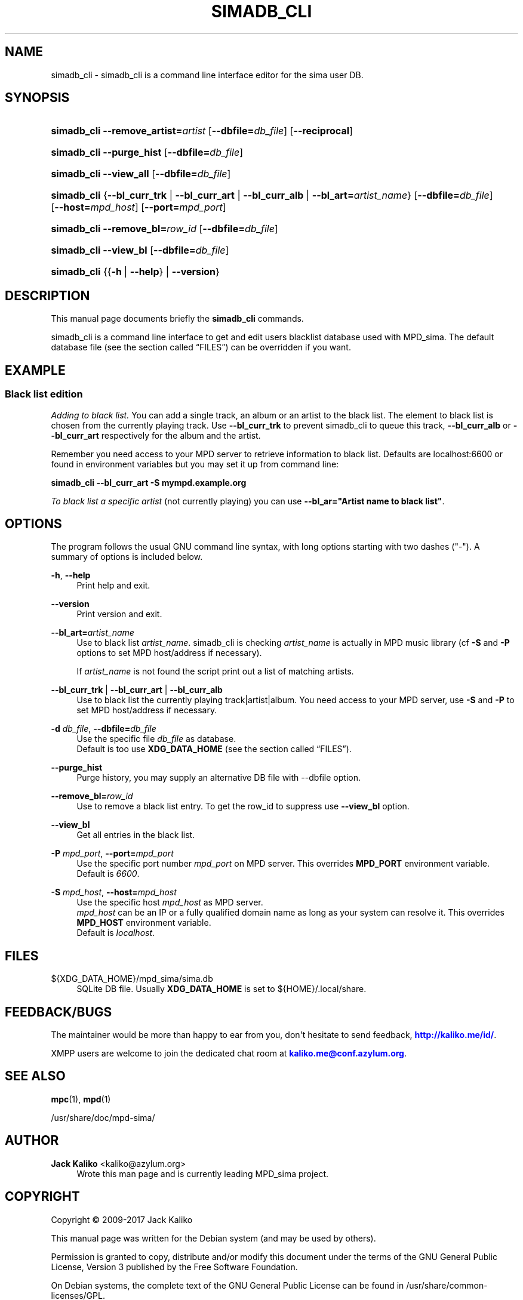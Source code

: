 '\" t
.\"     Title: simadb_cli
.\"    Author: Jack Kaliko <kaliko@azylum.org>
.\" Generator: DocBook XSL Stylesheets v1.79.1 <http://docbook.sf.net/>
.\"      Date: 11/18/2017
.\"    Manual: mpd-sima 0.14.5 User Manual
.\"    Source: mpd-sima
.\"  Language: English
.\"
.TH "SIMADB_CLI" "1" "11/18/2017" "mpd-sima" "mpd-sima 0.14.5 User Manual"
.\" -----------------------------------------------------------------
.\" * Define some portability stuff
.\" -----------------------------------------------------------------
.\" ~~~~~~~~~~~~~~~~~~~~~~~~~~~~~~~~~~~~~~~~~~~~~~~~~~~~~~~~~~~~~~~~~
.\" http://bugs.debian.org/507673
.\" http://lists.gnu.org/archive/html/groff/2009-02/msg00013.html
.\" ~~~~~~~~~~~~~~~~~~~~~~~~~~~~~~~~~~~~~~~~~~~~~~~~~~~~~~~~~~~~~~~~~
.ie \n(.g .ds Aq \(aq
.el       .ds Aq '
.\" -----------------------------------------------------------------
.\" * set default formatting
.\" -----------------------------------------------------------------
.\" disable hyphenation
.nh
.\" disable justification (adjust text to left margin only)
.ad l
.\" -----------------------------------------------------------------
.\" * MAIN CONTENT STARTS HERE *
.\" -----------------------------------------------------------------
.SH "NAME"
simadb_cli \- simadb_cli is a command line interface editor for the sima user DB\&.
.SH "SYNOPSIS"
.HP \w'\fBsimadb_cli\fR\ 'u
\fBsimadb_cli\fR \fB\-\-remove_artist=\fR\fIartist\fR [\fB\-\-dbfile=\fR\fIdb_file\fR] [\fB\-\-reciprocal\fR]
.HP \w'\fBsimadb_cli\fR\ 'u
\fBsimadb_cli\fR \fB\-\-purge_hist\fR [\fB\-\-dbfile=\fR\fIdb_file\fR]
.HP \w'\fBsimadb_cli\fR\ 'u
\fBsimadb_cli\fR \fB\-\-view_all\fR [\fB\-\-dbfile=\fR\fIdb_file\fR]
.HP \w'\fBsimadb_cli\fR\ 'u
\fBsimadb_cli\fR {\fB\-\-bl_curr_trk\fR | \fB\-\-bl_curr_art\fR | \fB\-\-bl_curr_alb\fR | \fB\-\-bl_art=\fR\fIartist_name\fR} [\fB\-\-dbfile=\fR\fIdb_file\fR] [\fB\-\-host=\fR\fImpd_host\fR] [\fB\-\-port=\fR\fImpd_port\fR]
.HP \w'\fBsimadb_cli\fR\ 'u
\fBsimadb_cli\fR \fB\-\-remove_bl=\fR\fIrow_id\fR [\fB\-\-dbfile=\fR\fIdb_file\fR]
.HP \w'\fBsimadb_cli\fR\ 'u
\fBsimadb_cli\fR \fB\-\-view_bl\fR [\fB\-\-dbfile=\fR\fIdb_file\fR]
.HP \w'\fBsimadb_cli\fR\ 'u
\fBsimadb_cli\fR {{\fB\-h\fR\ |\ \fB\-\-help\fR} | \fB\-\-version\fR}
.SH "DESCRIPTION"
.PP
This manual page documents briefly the
\fBsimadb_cli\fR
commands\&.
.PP
simadb_cli is a command line interface to get and edit users blacklist database used with MPD_sima\&. The default database file (see
the section called \(lqFILES\(rq) can be overridden if you want\&.
.SH "EXAMPLE"
.SS "Black list edition"
.PP
\fIAdding to black list\&.\fR
You can add a single track, an album or an artist to the black list\&. The element to black list is chosen from the currently playing track\&. Use
\fB\-\-bl_curr_trk\fR
to prevent simadb_cli to queue this track,
\fB\-\-bl_curr_alb\fR
or
\fB\-\-bl_curr_art\fR
respectively for the album and the artist\&.
.PP
Remember you need access to your MPD server to retrieve information to black list\&. Defaults are localhost:6600 or found in environment variables but you may set it up from command line:
.PP
\fBsimadb_cli \-\-bl_curr_art \-S mympd\&.example\&.org\fR
.PP
\fITo black list a specific artist\fR
(not currently playing) you can use
\fB\-\-bl_ar="Artist name to black list"\fR\&.
.SH "OPTIONS"
.PP
The program follows the usual GNU command line syntax, with long options starting with two dashes ("\-")\&. A summary of options is included below\&.
.PP
\fB\-h\fR, \fB\-\-help\fR
.RS 4
Print help and exit\&.
.RE
.PP
\fB\-\-version\fR
.RS 4
Print version and exit\&.
.RE
.PP
\fB\-\-bl_art=\fR\fB\fIartist_name\fR\fR
.RS 4
Use to black list
\fIartist_name\fR\&. simadb_cli is checking
\fIartist_name\fR
is actually in MPD music library (cf
\fB\-S\fR
and
\fB\-P\fR
options to set MPD host/address if necessary)\&.
.sp
If
\fIartist_name\fR
is not found the script print out a list of matching artists\&.
.RE
.PP
\fB\-\-bl_curr_trk\fR | \fB\-\-bl_curr_art\fR | \fB\-\-bl_curr_alb\fR
.RS 4
Use to black list the currently playing track|artist|album\&. You need access to your MPD server, use
\fB\-S\fR
and
\fB\-P\fR
to set MPD host/address if necessary\&.
.RE
.PP
\fB\-d \fR\fB\fIdb_file\fR\fR, \fB\-\-dbfile=\fR\fB\fIdb_file\fR\fR
.RS 4
Use the specific file
\fIdb_file\fR
as database\&.
.br
Default is too use
\fBXDG_DATA_HOME\fR
(see
the section called \(lqFILES\(rq)\&.
.RE
.PP
\fB\-\-purge_hist\fR
.RS 4
Purge history, you may supply an alternative DB file with \-\-dbfile option\&.
.RE
.PP
\fB\-\-remove_bl=\fR\fB\fIrow_id\fR\fR
.RS 4
Use to remove a black list entry\&. To get the row_id to suppress use
\fB\-\-view_bl\fR
option\&.
.RE
.PP
\fB\-\-view_bl\fR
.RS 4
Get all entries in the black list\&.
.RE
.PP
\fB\-P \fR\fB\fImpd_port\fR\fR, \fB\-\-port=\fR\fB\fImpd_port\fR\fR
.RS 4
Use the specific port number
\fImpd_port\fR
on MPD server\&. This overrides
\fBMPD_PORT\fR
environment variable\&.
.br
Default is
\fI6600\fR\&.
.RE
.PP
\fB\-S \fR\fB\fImpd_host\fR\fR, \fB\-\-host=\fR\fB\fImpd_host\fR\fR
.RS 4
Use the specific host
\fImpd_host\fR
as MPD server\&.
.br
\fImpd_host\fR
can be an
IP
or a fully qualified domain name as long as your system can resolve it\&. This overrides
\fBMPD_HOST\fR
environment variable\&.
.br
Default is
\fIlocalhost\fR\&.
.RE
.SH "FILES"
.PP
${XDG_DATA_HOME}/mpd_sima/sima\&.db
.RS 4
SQLite DB file\&. Usually
\fBXDG_DATA_HOME\fR
is set to
${HOME}/\&.local/share\&.
.RE
.SH "FEEDBACK/BUGS"
.PP
The maintainer would be more than happy to ear from you, don\*(Aqt hesitate to send feedback,
\m[blue]\fB\%http://kaliko.me/id/\fR\m[]\&.
.PP
XMPP
users are welcome to join the dedicated chat room at
\m[blue]\fBkaliko\&.me@conf\&.azylum\&.org\fR\m[]\&.
.SH "SEE ALSO"
.PP
\fBmpc\fR(1),
\fBmpd\fR(1)
.PP
/usr/share/doc/mpd\-sima/
.SH "AUTHOR"
.PP
\fBJack Kaliko\fR <\&kaliko@azylum\&.org\&>
.RS 4
Wrote this man page and is currently leading MPD_sima project\&.
.RE
.SH "COPYRIGHT"
.br
Copyright \(co 2009-2017 Jack Kaliko
.br
.PP
This manual page was written for the Debian system (and may be used by others)\&.
.PP
Permission is granted to copy, distribute and/or modify this document under the terms of the GNU General Public License, Version 3 published by the Free Software Foundation\&.
.PP
On Debian systems, the complete text of the GNU General Public License can be found in
/usr/share/common\-licenses/GPL\&.
.sp
